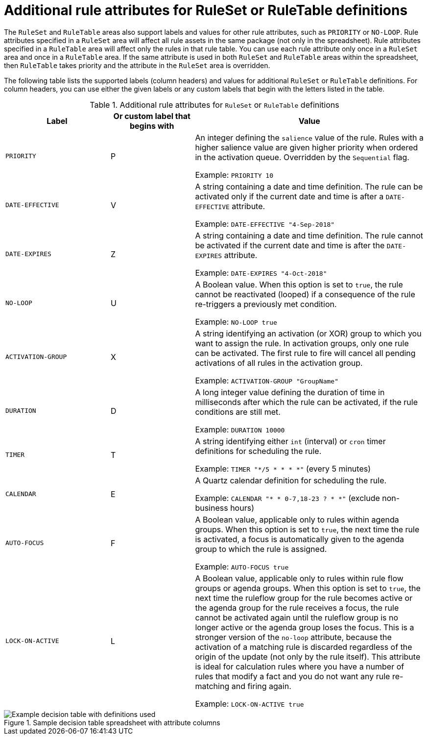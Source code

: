 [id='ref-decision-tables-attributes_{context}']
= Additional rule attributes for RuleSet or RuleTable definitions

The `RuleSet` and `RuleTable` areas also support labels and values for other rule attributes, such as `PRIORITY` or `NO-LOOP`. Rule attributes specified in a `RuleSet` area will affect all rule assets in the same package (not only in the spreadsheet). Rule attributes specified in a `RuleTable` area will affect only the rules in that rule table. You can use each rule attribute only once in a `RuleSet` area and once in a `RuleTable` area. If the same attribute is used in both `RuleSet` and `RuleTable` areas within the spreadsheet, then `RuleTable` takes priority and the attribute in the `RuleSet` area is overridden.

The following table lists the supported labels (column headers) and values for additional `RuleSet` or `RuleTable` definitions. For column headers, you can use either the given labels or any custom labels that begin with the letters listed in the table.

.Additional rule attributes for `RuleSet` or `RuleTable` definitions
[cols="25%,20%,55%", options="header"]
|===
|Label
|Or custom label that begins with
|Value

|`PRIORITY`
|P
|An integer defining the `salience` value of the rule. Rules with a higher salience value are given higher priority when ordered in the activation queue. Overridden by the `Sequential` flag.

Example: `PRIORITY 10`

|`DATE-EFFECTIVE`
|V
|A string containing a date and time definition. The rule can be activated only if the current date and time is after a `DATE-EFFECTIVE` attribute.

Example: `DATE-EFFECTIVE "4-Sep-2018"`

|`DATE-EXPIRES`
|Z
|A string containing a date and time definition. The rule cannot be activated if the current date and time is after the `DATE-EXPIRES` attribute.

Example: `DATE-EXPIRES "4-Oct-2018"`

|`NO-LOOP`
|U
|A Boolean value. When this option is set to `true`, the rule cannot be reactivated (looped) if a consequence of the rule re-triggers a previously met condition.

Example: `NO-LOOP true`

|`ACTIVATION-GROUP`
|X
|A string identifying an activation (or XOR) group to which you want to assign the rule. In activation groups, only one rule can be activated. The first rule to fire will cancel all pending activations of all rules in the activation group.

Example: `ACTIVATION-GROUP "GroupName"`

|`DURATION`
|D
|A long integer value defining the duration of time in milliseconds after which the rule can be activated, if the rule conditions are still met.

Example: `DURATION 10000`

|`TIMER`
|T
|A string identifying either `int` (interval) or `cron` timer definitions for scheduling the rule.

Example: `TIMER "*/5 * * * *"`  (every 5 minutes)

|`CALENDAR`
|E
|A Quartz calendar definition for scheduling the rule.

Example: `CALENDAR "* * 0-7,18-23 ? * *"`  (exclude non-business hours)

|`AUTO-FOCUS`
|F
|A Boolean value, applicable only to rules within agenda groups. When this option is set to `true`, the next time the rule is activated, a focus is automatically given to the agenda group to which the rule is assigned.

Example: `AUTO-FOCUS true`

|`LOCK-ON-ACTIVE`
|L
|A Boolean value, applicable only to rules within rule flow groups or agenda groups. When this option is set to `true`, the next time the ruleflow group for the rule becomes active or the agenda group for the rule receives a focus, the rule cannot be activated again until the ruleflow group is no longer active or the agenda group loses the focus. This is a stronger version of the `no-loop` attribute, because the activation of a matching rule is discarded regardless of the origin of the update (not only by the rule itself). This attribute is ideal for calculation rules where you have a number of rules that modify a fact and you do not want any rule re-matching and firing again.

Example: `LOCK-ON-ACTIVE true`
|===

.Sample decision table spreadsheet with attribute columns
image::kogito/decision-tables/decision-table-example-03.png[Example decision table with definitions used]
